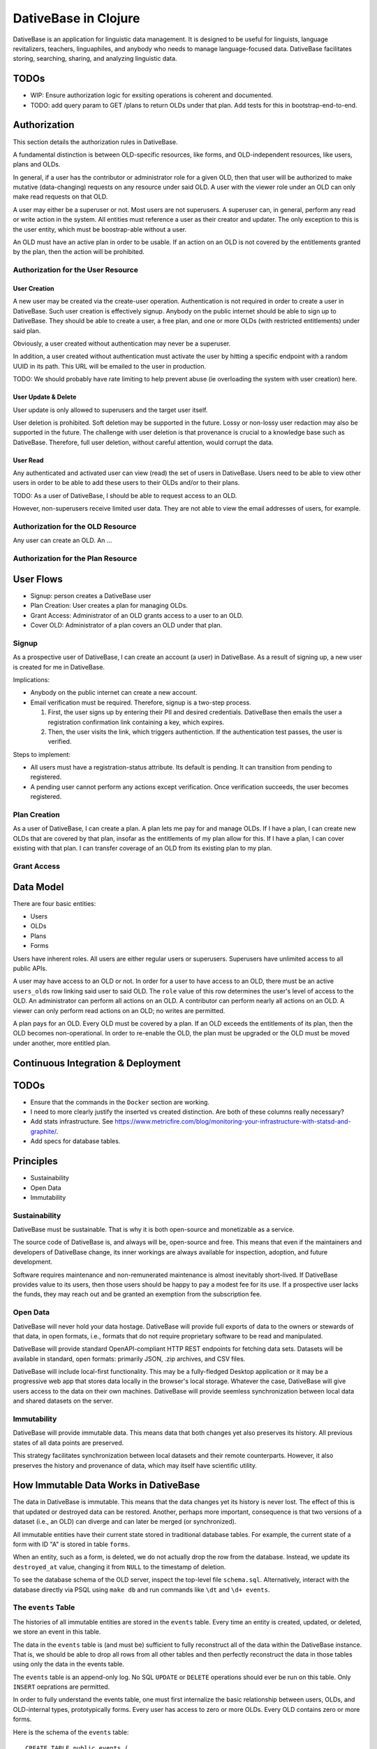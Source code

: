 ================================================================================
  DativeBase in Clojure
================================================================================

DativeBase is an application for linguistic data management. It is designed to
be useful for linguists, language revitalizers, teachers, linguaphiles, and
anybody who needs to manage language-focused data. DativeBase facilitates
storing, searching, sharing, and analyzing linguistic data.


TODOs
================================================================================

- WIP: Ensure authorization logic for exsiting operations is coherent and
  documented.
- TODO: add query param to GET /plans to return OLDs under that plan. Add tests
  for this in bootstrap-end-to-end.


Authorization
================================================================================

This section details the authorization rules in DativeBase.

A fundamental distinction is between OLD-specific resources, like forms, and
OLD-independent resources, like users, plans and OLDs.

In general, if a user has the contributor or administrator role for a given OLD,
then that user will be authorized to make mutative (data-changing) requests on
any resource under said OLD. A user with the viewer role under an OLD can only
make read requests on that OLD.

A user may either be a superuser or not. Most users are not superusers. A
superuser can, in general, perform any read or write action in the system. All
entities must reference a user as their creator and updater. The only exception
to this is the user entity, which must be boostrap-able without a user.

An OLD must have an active plan in order to be usable. If an action on an OLD is
not covered by the entitlements granted by the plan, then the action will be
prohibited.


Authorization for the User Resource
--------------------------------------------------------------------------------

User Creation
````````````````````````````````````````````````````````````````````````````````

A new user may be created via the create-user operation. Authentication is not
required in order to create a user in DativeBase. Such user creation is
effectively signup. Anybody on the public internet should be able to sign up to
DativeBase. They should be able to create a user, a free plan, and one or more
OLDs (with restricted entitlements) under said plan.

Obviously, a user created without authentication may never be a superuser.

In addition, a user created without authentication must activate the user by
hitting a specific endpoint with a random UUID in its path. This URL will be
emailed to the user in production.

TODO: We should probably have rate limiting to help prevent abuse (ie
overloading the system with user creation) here.


User Update & Delete
````````````````````````````````````````````````````````````````````````````````

User update is only allowed to superusers and the target user itself.

User deletion is prohibited. Soft deletion may be supported in the future. Lossy
or non-lossy user redaction may also be supported in the future. The challenge
with user deletion is that provenance is crucial to a knowledge base such as
DativeBase. Therefore, full user deletion, without careful attention, would
corrupt the data.


User Read
````````````````````````````````````````````````````````````````````````````````

Any authenticated and activated user can view (read) the set of users in
DativeBase. Users need to be able to view other users in order to be able to add
these users to their OLDs and/or to their plans.

TODO: As a user of DativeBase, I should be able to request access to an OLD.

However, non-superusers receive limited user data. They are not able to view the
email addresses of users, for example.


Authorization for the OLD Resource
--------------------------------------------------------------------------------

Any user can create an OLD. An  ...


Authorization for the Plan Resource
--------------------------------------------------------------------------------


User Flows
================================================================================

- Signup: person creates a DativeBase user
- Plan Creation: User creates a plan for managing OLDs.
- Grant Access: Administrator of an OLD grants access to a user to an OLD.
- Cover OLD: Administrator of a plan covers an OLD under that plan.

Signup
--------------------------------------------------------------------------------

As a prospective user of DativeBase, I can create an account (a user) in
DativeBase. As a result of signing up, a new user is created for me in
DativeBase.

Implications:

- Anybody on the public internet can create a new account.
- Email verification must be required. Therefore, signup is a two-step process.

  1. First, the user signs up by entering their PII and desired credentials.
     DativeBase then emails the user a registration confirmation link containing
     a key, which expires.
  2. Then, the user visits the link, which triggers authentiction. If the
     authentication test passes, the user is verified.


Steps to implement:

- All users must have a registration-status attribute. Its default is pending.
  It can transition from pending to registered.
- A pending user cannot perform any actions except verification. Once
  verification succeeds, the user becomes registered.


Plan Creation
--------------------------------------------------------------------------------

As a user of DativeBase, I can create a plan. A plan lets me pay for and manage
OLDs. If I have a plan, I can create new OLDs that are covered by that plan,
insofar as the entitlements of my plan allow for this. If I have a plan, I can
cover existing with that plan. I can transfer coverage of an OLD from its
existing plan to my plan.


Grant Access
--------------------------------------------------------------------------------


Data Model
================================================================================

There are four basic entities:

- Users
- OLDs
- Plans
- Forms

Users have inherent roles. All users are either regular users or superusers.
Superusers have unlimited access to all public APIs.

A user may have access to an OLD or not. In order for a user to have access to
an OLD, there must be an active ``users_olds`` row linking said user to said OLD.
The ``role`` value of this row determines the user's level of access to the OLD.
An administrator can perform all actions on an OLD. A contributor can perform
nearly all actions on an OLD. A viewer can only perform read actions on an OLD;
no writes are permitted.

A plan pays for an OLD. Every OLD must be covered by a plan. If an OLD exceeds
the entitlements of its plan, then the OLD becomes non-operational. In order to
re-enable the OLD, the plan must be upgraded or the OLD must be moved under
another, more entitled plan.


Continuous Integration & Deployment
================================================================================


TODOs
================================================================================

- Ensure that the commands in the ``Docker`` section are working.
- I need to more clearly justify the inserted vs created distinction. Are both
  of these columns really necessary?
- Add stats infrastructure. See https://www.metricfire.com/blog/monitoring-your-infrastructure-with-statsd-and-graphite/.
- Add specs for database tables.


Principles
================================================================================

- Sustainability
- Open Data
- Immutability


Sustainability
--------------------------------------------------------------------------------

DativeBase must be sustainable. That is why it is both open-source and
monetizable as a service.

The source code of DativeBase is, and always will be, open-source and free. This
means that even if the maintainers and developers of DativeBase change, its
inner workings are always available for inspection, adoption, and future
development.

Software requires maintenance and non-remunerated maintenance is almost
inevitably short-lived. If DativeBase provides value to its users, then those
users should be happy to pay a modest fee for its use. If a prospective user
lacks the funds, they may reach out and be granted an exemption from the
subscription fee.


Open Data
--------------------------------------------------------------------------------

DativeBase will never hold your data hostage. DativeBase will provide full
exports of data to the owners or stewards of that data, in open formats, i.e.,
formats that do not require proprietary software to be read and manipulated.

DativeBase will provide standard OpenAPI-compliant HTTP REST endpoints for
fetching data sets. Datasets will be available in standard, open formats:
primarily JSON, .zip archives, and CSV files.

DativeBase will include local-first functionality. This may be a fully-fledged
Desktop application or it may be a progressive web app that stores data locally
in the browser's local storage. Whatever the case, DativeBase will give users
access to the data on their own machines. DativeBase will provide seemless
synchronization between local data and shared datasets on the server.


Immutability
--------------------------------------------------------------------------------

DativeBase will provide immutable data. This means data that both changes yet
also preserves its history. All previous states of all data points are preserved.

This strategy facilitates synchronization between local datasets and their
remote counterparts. However, it also preserves the history and provenance of
data, which may itself have scientific utility.


How Immutable Data Works in DativeBase
================================================================================

The data in DativeBase is immutable. This means that the data changes yet its
history is never lost. The effect of this is that updated or destroyed data can
be restored. Another, perhaps more important, consequence is that two versions
of a dataset (i.e., an OLD) can diverge and can later be merged (or
synchronized).

All immutable entities have their current state stored in traditional database
tables. For example, the current state of a form with ID "A" is stored in table
``forms``.

When an entity, such as a form, is deleted, we do not actually drop the row from
the database. Instead, we update its ``destroyed_at`` value, changing it from
``NULL`` to the timestamp of deletion.

To see the database schema of the OLD server, inspect the top-level file
``schema.sql``. Alternatively, interact with the database directly via PSQL
using ``make db`` and run commands like ``\dt`` and ``\d+ events``.


The ``events`` Table
--------------------------------------------------------------------------------

The histories of all immutable entities are stored in the ``events`` table.
Every time an entity is created, updated, or deleted, we store an event in this
table.

The data in the ``events`` table is (and must be) sufficient to fully
reconstruct all of the data within the DativeBase instance. That is, we should
be able to drop all rows from all other tables and then perfectly reconstruct
the data in those tables using only the data in the events table.

The ``events`` table is an append-only log. No SQL ``UPDATE`` or ``DELETE``
operations should ever be run on this table. Only ``INSERT`` oeprations are
permitted.

In order to fully understand the events table, one must first internalize the
basic relationship between users, OLDs, and OLD-internal types, prototypically
forms. Every user has access to zero or more OLDs. Every OLD contains zero or
more forms.

Here is the schema of the ``events`` table::

  CREATE TABLE public.events (
      id uuid DEFAULT public.uuid_generate_v4() NOT NULL,
      created_at timestamp with time zone DEFAULT now(),
      old_slug text,
      table_name text NOT NULL,
      row_id uuid,
      row_data text NOT NULL,
      CONSTRAINT events_check_old_slug_or_row_id
        CHECK (((old_slug IS NOT NULL)
                OR (row_id IS NOT NULL)))
  );

Details on the columns of the ``events`` table are provided below.

- ``id``: This is the unique identifier and primary key of the event. Its value
  is A UUID.
- ``created_at``: This is a (UTC) timestamp indicating when the event was
  created in DativeBase.
- ``old_slug``: This is the slug (unique identifier) of the OLD to which the
  event applies.

  - Some entities, such as users, are not specific to a single OLD. The events
    of such non-OLD-specific entities will have a value of ``NULL`` in this
    column.
  - Other entities, such as forms, are specific to a single OLD. The events
    of such non-OLD-specific entities will have the slug of the entity's OLD in
    this column.

    - The OLDs themselves do have a non-null value in the ``events.old_slug``
      column. This value is the ``slug`` value of the OLD itself.

- ``table_name``: This is the name of the table where the entity's current state
  is held. The table defines the type of the entity. Forms, for example, are
  stored in the ``forms`` table and mutation events on forms have a value of
  ``"forms"`` in the ``table_name`` column of the ``events`` table.
- ``row_id``: This column holds the unique ID of the entity. Typically, this is
  the value of the ``id`` column in the corresponding entity table, e.g.,
  ``forms.id`` or ``users.id``.

  - Since OLDs use ``slug`` as their ID, mutation events on OLDs have a ``NULL``
    value in ``events.row_id``.

- ``row_data``: This column holds a serialized representation of the state of
  the entity at the ``created_at`` date.

  - The data in ``row_data`` is serialized using EDN.
  - Example:

    - If a new form is created with transcription ``"a"``, an event will be
      created where ``row_data`` contains an EDN-serialized representation of
      the form with transcription ``"a"``.
    - If a our form is updated to have transcription ``"b"``, an event will be
      created where ``row_data`` contains an EDN-serialized representation of
      the form with transcription ``"b"``.
    - Finally, if a our form is deleted, an event will be created where
      ``row_data`` contains an EDN-serialized representation of the form with a
      ``destroyed_at`` value of the timestamp of deletion.


The ``forms`` Table
--------------------------------------------------------------------------------

Forms are an example of an immutable and OLD-specific entity type. Forms are
stored in the ``forms`` table. See below.::

  CREATE TABLE public.forms (
      id uuid DEFAULT public.uuid_generate_v4() NOT NULL,
      old_slug text NOT NULL,
      transcription text NOT NULL,
      inserted_at timestamp with time zone DEFAULT now() NOT NULL,
      created_at timestamp with time zone DEFAULT now() NOT NULL,
      updated_at timestamp with time zone DEFAULT now() NOT NULL,
      destroyed_at timestamp with time zone,
      created_by uuid NOT NULL
  );

Each form belongs to a specific OLD. The ``forms.old_slug`` value is the
``olds.slug`` value of the OLD to which the form belongs.

The ``inserted_at`` and ``created_at`` columns are similar in that both are
timestamps that default to the time of insertion. However, they are importantly
different. The ``created_at`` value indicates when the form was created by the
user. The ``created_at`` value should never change.

The ``inserted_at`` value is generally identical to ``created_at``. However,
when a changeset (i.e., an ordered set of events) is ingested into the OLD, the
``inserted_at`` value will be the time of insertion.


History of DativeBase
================================================================================

DativeBase is a complete rewrite (in Clojure & ClojureScript) of the existing
Dative/OLD suite of linguistic data management tools.

Dative is already 1/3 rewritten in ClojureScript. See DativeReFrame. That project
will become a submodule of this one.

The motivation behind this rewrite is twofold. First, DativeBase must be
monetizable. Second, DativeBase must be a local-first application. (Third,
Python is not as good as Clojure.)


Components
================================================================================

- common: Common code between components: specs, OpenAPI schemata, etc.
- server: HTTP OpenAPI JSON service
  - One set of users managing multiple OLDs, each containing forms.
  - Monetization built in: plans cover the costs of OLDs. Plans have free,
    subscriber, and supporter tiers. Users manage plans.
- client: HTTP client conveniences for interacting with server. Can be required
  by desktop, synchronizer, gui, etc.
- gui: Dative ReFrame SPA
  - Uses the API to provide user-friendly access to a user's OLDs.
  - Uses the API to allow manager users to manage OLD plans.
- TODO: desktop: DativeTop: Desktop-native, or Electron-like, desktop app that
  interacts with local OLDs and allows synchronization.
  - Similar experience to Dative, but as a native app built on JVM CLJ-F
    (https://github.com/cljfx/cljfx), ClojureDart, Electron with ClojureScript,
    or other.
- TODO: synchronizer: library for synchronizaing follower OLDs with leaders. Can
  be used by desktop.
- TODO: morphoparser: separate, queue-based service for morphological parser
  compilation, parsing, serving, etc.


Proof-of-concept Feature Brief for Read-only Offline Functionality
================================================================================

Proof-of-concept feature brief::

  Given DativeTopCLJ running on a local machine
    And OLDCLJ running as a service on a local machine
    And an OLD data set that is synced across DativeTopCLJ and OLDCLJ
  When the user disconnects their wifi
  Then the user can still read their OLD data set in DativeTopCLJ


Local Development
================================================================================

Follow these detailed steps to get the server (API) running locally and to
confirm that it is working as expected.

Construct the OpenAPI YAML from the OpenAPI EDN source and validate it::

  $ make openapi
  $ make lint-openapi
  No results with a severity of 'error' found!

The first command generates the OpenAPI YAML specification file
``resources/public/openapi/api.yaml`` from the Clojure source of truth at
``dvb.server.http.openapi.spec/api``. The second command lints the YAML file using
the spectral library.

Start the PostgreSQL database in a container and create the tables::

  $ docker compose up -d --build

Run the tests (optional)::

  $ make tests

Connect to the database via PSQL (optional)::

  $ make db

The default configuration for the application is in ``dev-config.edn``.

The recommended way to run the server code while developing is from a
Clojure-integrated REPL, e.g., Emacs with Cider. See the expressions in the
comment block of ``dvb.server.repl``. Executing the following expression in that
code block will restart the system after reloading any code changes::

  => (component.repl/reset)
  :ok

To serve the application from the command line (i.e., a fresh Java process) with
the default config, the following are equivalent::

  $ make run
	$ clj -X:run

No matter how the app was started up, you may access the API at
``http://localhost:8080`` and the Swagger UI at
``http://localhost:8080/swagger-ui/dist/index.html``.

To serve the application with a different configuration file::

  $ clj -X:run :config-path '"/path/to/other/config.edn"'


Creating a User and Authenticating to the API
--------------------------------------------------------------------------------

Create a user with a specified email and password (optional)::

  $ clj -X:init :password abc :email '"abc@bmail.com"'
  {:user
   {:id #uuid "9af83804-2354-4884-8600-f4699794a468",
    :first_name "Anne",
    :last_name "Boleyn",
    :email "abc@bmail.com",
    :password "HASH"})}

We can also create a new user from the REPL. In the ``dvb.server.repl`` ns,
search for ``Create a new user, so we can login`` and define a ``user`` while
creating it in the database, as shown there.

FOX

Current issue: we cannot authenticate API requests because we cannot yet create
a user and an API key (machine user). See above.

The following log message is emitted when we attempt an API call with an app ID
that is not valid, i.e., does not exist in the DB::

  Unable to locate the referenced machine-user.
  {:x-app-id "7ffb9182-f7f9-4a32-a931-0e9ad303e830"}

This happens when the app ID is not a valid UUID string::

  Exception thrown when attempting to query machine user based on X-APP-ID
  {:x-app-id "def"}

This happens when one has not provided X-API-KEY (or X-APP-ID) in the request,
i.e., has not "authorized" in the SwaggerUI interface::

  A required API key value was not provided in the request.
  {:name "X-API-KEY", :in :header}


Local SwaggerUI
================================================================================

If you have DativeBase running locally, you can interact with its HTTP API via
the SwaggerUI at http://localhost:8080/swagger-ui/dist/index.html.

First, you must ensure that you have a valid user in the database and that you
have identified an API key and ID for that server.


Docker
================================================================================

Build a docker image for DativeBase::

  $ docker build -t dativebase .

Run DativeBase in a docker container::

  $ docker run -it --rm --name my-running-dativebase dativebase

Note that the last command above currently fails because the DativeBase server is
unable to make a connection to PostgreSQL at ``localhost:5432``. TODO


The Online Linguistic Database (OLD)
================================================================================

The code under ``src/dvb/server`` corresponds to the Online Linguistic Database
(OLD) of the original Python Dative system.

A major sub-component of the server is an HTTP REST API that conforms to the
OpenAPI spec.

This project is written in Clojure. This is a rewrite of a previous project of
the same name, written in Python. See TODO. When it is important to distinguish
between the two projects, this one may be referred to as "OLD-CLJ".


Usage
================================================================================

To serve the OLD and a Swagger UI for interacting with it::

  $ lein run

Now visit the Swagger UI at::

  http://localhost:8080/swagger-ui/dist/index.html

Click the "Authorize" button and enter the API key "olddative".

Now click "GET /api/v1/forms", then "Try it out", then "Execute". The Swagger UI
will make a request to the OLD and will receive a mock response.


Database Migrations
================================================================================

To create a database migration, first create a new migration file under
``migrator/sql`` with::

  $ ./scripts/create-migration.sh replace_me_with_migration_name

Then rebuild the docker images and bring up the containers in order to trigger
the Flyway container ``migrator`` into creating the database schema in the
``postgres`` container::

  $ docker compose up -d --build --force-recreate

Verify that the migrator exited successfully, with either of the following::

  $ docker compose logs -f migrator
  $ docker compose ps

Finally, write the schema to ``schema.sql`` so that the revised schema (post
migration application) can be checked into version control::

  $ make schema.sql

If the above works, you should see changes in the ``schema.sql`` file that
reflect your migration.
